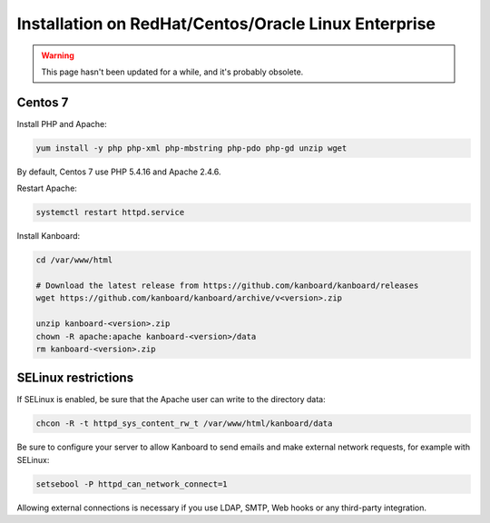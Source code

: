 Installation on RedHat/Centos/Oracle Linux Enterprise
=====================================================

.. warning::

    This page hasn't been updated for a while, and it's probably obsolete.


Centos 7
--------

Install PHP and Apache:

.. code:: bash

    yum install -y php php-xml php-mbstring php-pdo php-gd unzip wget

By default, Centos 7 use PHP 5.4.16 and Apache 2.4.6.

Restart Apache:

.. code:: bash

    systemctl restart httpd.service

Install Kanboard:

.. code:: bash

    cd /var/www/html

    # Download the latest release from https://github.com/kanboard/kanboard/releases
    wget https://github.com/kanboard/kanboard/archive/v<version>.zip

    unzip kanboard-<version>.zip
    chown -R apache:apache kanboard-<version>/data
    rm kanboard-<version>.zip

SELinux restrictions
--------------------

If SELinux is enabled, be sure that the Apache user can write to the
directory data:

.. code:: bash

    chcon -R -t httpd_sys_content_rw_t /var/www/html/kanboard/data

Be sure to configure your server to allow Kanboard to send emails and
make external network requests, for example with SELinux:

.. code:: bash

    setsebool -P httpd_can_network_connect=1

Allowing external connections is necessary if you use LDAP, SMTP, Web
hooks or any third-party integration.
